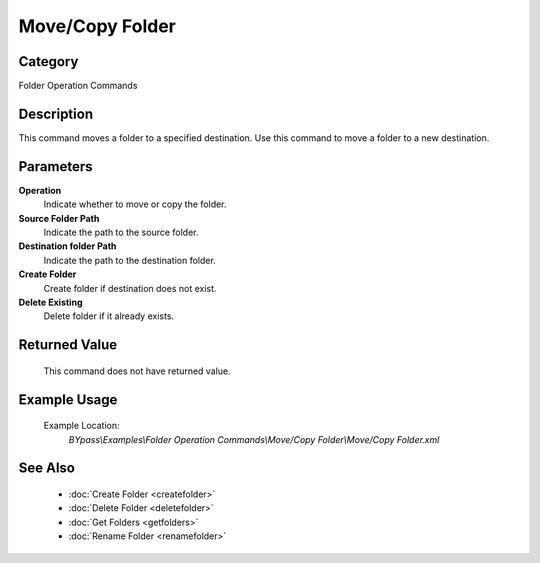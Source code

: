 Move/Copy Folder
================

Category
--------
Folder Operation Commands

Description
-----------

This command moves a folder to a specified destination. Use this command to move a folder to a new destination.

Parameters
----------

**Operation**
	Indicate whether to move or copy the folder.

**Source Folder Path**
	Indicate the path to the source folder.

**Destination folder Path**
	Indicate the path to the destination folder.

**Create Folder**
	Create folder if destination does not exist.

**Delete Existing**
	Delete folder if it already exists.



Returned Value
--------------
	This command does not have returned value.

Example Usage
-------------

	Example Location:  
		`BYpass\\Examples\\Folder Operation Commands\\Move/Copy Folder\\Move/Copy Folder.xml`

See Also
--------
	- :doc:`Create Folder <createfolder>`
	- :doc:`Delete Folder <deletefolder>`
	- :doc:`Get Folders <getfolders>`
	- :doc:`Rename Folder <renamefolder>`

	
